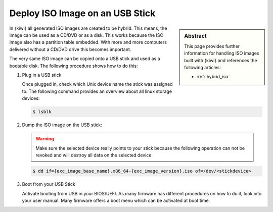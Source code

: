 .. _iso_to_usb_stick:

Deploy ISO Image on an USB Stick
================================

.. sidebar:: Abstract

   This page provides further information for handling
   ISO images built with {kiwi} and references the following
   articles:

   * :ref:`hybrid_iso`

In {kiwi} all generated ISO images are created to be hybrid. This means,
the image can be used as a CD/DVD or as a disk. This works because
the ISO image also has a partition table embedded. With more and more
computers delivered without a CD/DVD drive this becomes important.

The very same ISO image can be copied onto a USB stick and used as a
bootable disk. The following procedure shows how to do this:

1. Plug in a USB stick

   Once plugged in, check which Unix device name the stick was assigned
   to. The following command provides an overview about all linux
   storage devices:

   .. code:: bash

      $ lsblk

2. Dump the ISO image on the USB stick:

   .. warning::

      Make sure the selected device really points to your stick because
      the following operation can not be revoked and will destroy all
      data on the selected device

   .. code:: bash

      $ dd if={exc_image_base_name}.x86_64-{exc_image_version}.iso of=/dev/<stickdevice>

3. Boot from your USB Stick

   Activate booting from USB in your BIOS/UEFI. As many firmware has different
   procedures on how to do it, look into your user manual.
   Many firmware offers a boot menu which can be activated at boot time.
